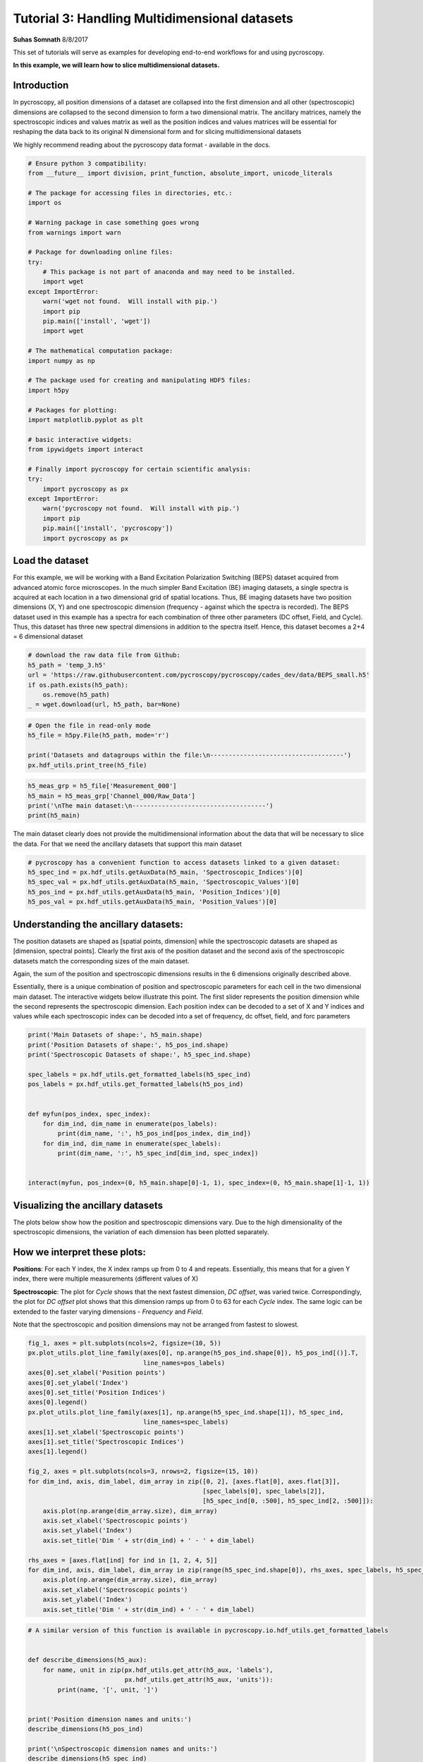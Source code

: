 

.. _sphx_glr_auto_examples_dev_tutorials_plot_tutorial_03_multidimensional_data.py:


========================================================================================================
Tutorial 3: Handling Multidimensional datasets
========================================================================================================

**Suhas Somnath**
8/8/2017

This set of tutorials will serve as examples for developing end-to-end workflows for and using pycroscopy.

**In this example, we will learn how to slice multidimensional datasets.**

Introduction
============

In pycroscopy, all position dimensions of a dataset are collapsed into the first dimension and all other
(spectroscopic) dimensions are collapsed to the second dimension to form a two dimensional matrix. The ancillary
matrices, namely the spectroscopic indices and values matrix as well as the position indices and values matrices
will be essential for reshaping the data back to its original N dimensional form and for slicing multidimensional
datasets

We highly recommend reading about the pycroscopy data format - available in the docs.




.. code-block:: python


    # Ensure python 3 compatibility:
    from __future__ import division, print_function, absolute_import, unicode_literals

    # The package for accessing files in directories, etc.:
    import os

    # Warning package in case something goes wrong
    from warnings import warn

    # Package for downloading online files:
    try:
        # This package is not part of anaconda and may need to be installed.
        import wget
    except ImportError:
        warn('wget not found.  Will install with pip.')
        import pip
        pip.main(['install', 'wget'])
        import wget

    # The mathematical computation package:
    import numpy as np

    # The package used for creating and manipulating HDF5 files:
    import h5py

    # Packages for plotting:
    import matplotlib.pyplot as plt

    # basic interactive widgets:
    from ipywidgets import interact

    # Finally import pycroscopy for certain scientific analysis:
    try:
        import pycroscopy as px
    except ImportError:
        warn('pycroscopy not found.  Will install with pip.')
        import pip
        pip.main(['install', 'pycroscopy'])
        import pycroscopy as px







Load the dataset
================

For this example, we will be working with a Band Excitation Polarization Switching (BEPS)
dataset acquired from advanced atomic force microscopes. In the much simpler Band Excitation (BE)
imaging datasets, a single spectra is acquired at each location in a two dimensional grid of spatial locations.
Thus, BE imaging datasets have two position dimensions (X, Y) and one spectroscopic dimension (frequency - against
which the spectra is recorded). The BEPS dataset used in this example has a spectra for each combination of
three other parameters (DC offset, Field, and Cycle). Thus, this dataset has three new spectral
dimensions in addition to the spectra itself. Hence, this dataset becomes a 2+4 = 6 dimensional dataset



.. code-block:: python


    # download the raw data file from Github:
    h5_path = 'temp_3.h5'
    url = 'https://raw.githubusercontent.com/pycroscopy/pycroscopy/cades_dev/data/BEPS_small.h5'
    if os.path.exists(h5_path):
        os.remove(h5_path)
    _ = wget.download(url, h5_path, bar=None)








.. code-block:: python


    # Open the file in read-only mode
    h5_file = h5py.File(h5_path, mode='r')

    print('Datasets and datagroups within the file:\n------------------------------------')
    px.hdf_utils.print_tree(h5_file)





.. rst-class:: sphx-glr-script-out

 Out::

    Datasets and datagroups within the file:
    ------------------------------------
    /
    Measurement_000
    Measurement_000/Channel_000
    Measurement_000/Channel_000/Bin_FFT
    Measurement_000/Channel_000/Bin_Frequencies
    Measurement_000/Channel_000/Bin_Indices
    Measurement_000/Channel_000/Bin_Step
    Measurement_000/Channel_000/Bin_Wfm_Type
    Measurement_000/Channel_000/Excitation_Waveform
    Measurement_000/Channel_000/Noise_Floor
    Measurement_000/Channel_000/Position_Indices
    Measurement_000/Channel_000/Position_Values
    Measurement_000/Channel_000/Raw_Data
    Measurement_000/Channel_000/Raw_Data-SHO_Fit_000
    Measurement_000/Channel_000/Raw_Data-SHO_Fit_000/Fit
    Measurement_000/Channel_000/Raw_Data-SHO_Fit_000/Guess
    Measurement_000/Channel_000/Raw_Data-SHO_Fit_000/Spectroscopic_Indices
    Measurement_000/Channel_000/Raw_Data-SHO_Fit_000/Spectroscopic_Values
    Measurement_000/Channel_000/Spatially_Averaged_Plot_Group_000
    Measurement_000/Channel_000/Spatially_Averaged_Plot_Group_000/Bin_Frequencies
    Measurement_000/Channel_000/Spatially_Averaged_Plot_Group_000/Mean_Spectrogram
    Measurement_000/Channel_000/Spatially_Averaged_Plot_Group_000/Spectroscopic_Parameter
    Measurement_000/Channel_000/Spatially_Averaged_Plot_Group_000/Step_Averaged_Response
    Measurement_000/Channel_000/Spatially_Averaged_Plot_Group_001
    Measurement_000/Channel_000/Spatially_Averaged_Plot_Group_001/Bin_Frequencies
    Measurement_000/Channel_000/Spatially_Averaged_Plot_Group_001/Mean_Spectrogram
    Measurement_000/Channel_000/Spatially_Averaged_Plot_Group_001/Spectroscopic_Parameter
    Measurement_000/Channel_000/Spatially_Averaged_Plot_Group_001/Step_Averaged_Response
    Measurement_000/Channel_000/Spectroscopic_Indices
    Measurement_000/Channel_000/Spectroscopic_Values
    Measurement_000/Channel_000/UDVS
    Measurement_000/Channel_000/UDVS_Indices



.. code-block:: python


    h5_meas_grp = h5_file['Measurement_000']
    h5_main = h5_meas_grp['Channel_000/Raw_Data']
    print('\nThe main dataset:\n------------------------------------')
    print(h5_main)





.. rst-class:: sphx-glr-script-out

 Out::

    The main dataset:
    ------------------------------------
    <HDF5 dataset "Raw_Data": shape (25, 22272), type "<c8">


The main dataset clearly does not provide the multidimensional information about the data that will be necessary to
slice the data. For that we need the ancillary datasets that support this main dataset



.. code-block:: python


    # pycroscopy has a convenient function to access datasets linked to a given dataset:
    h5_spec_ind = px.hdf_utils.getAuxData(h5_main, 'Spectroscopic_Indices')[0]
    h5_spec_val = px.hdf_utils.getAuxData(h5_main, 'Spectroscopic_Values')[0]
    h5_pos_ind = px.hdf_utils.getAuxData(h5_main, 'Position_Indices')[0]
    h5_pos_val = px.hdf_utils.getAuxData(h5_main, 'Position_Values')[0]







Understanding the ancillary datasets:
=====================================

The position datasets are shaped as [spatial points, dimension] while the spectroscopic datasets are shaped as
[dimension, spectral points]. Clearly the first axis of the position dataset and the second axis of the spectroscopic
datasets match the corresponding sizes of the main dataset.

Again, the sum of the position and spectroscopic dimensions results in the 6 dimensions originally described above.

Essentially, there is a unique combination of position and spectroscopic parameters for each cell in the two
dimensional main dataset. The interactive widgets below illustrate this point. The first slider represents the
position dimension while the second represents the spectroscopic dimension. Each position index can be decoded
to a set of X and Y indices and values while each spectroscopic index can be decoded into a set of frequency,
dc offset, field, and forc parameters



.. code-block:: python


    print('Main Datasets of shape:', h5_main.shape)
    print('Position Datasets of shape:', h5_pos_ind.shape)
    print('Spectroscopic Datasets of shape:', h5_spec_ind.shape)

    spec_labels = px.hdf_utils.get_formatted_labels(h5_spec_ind)
    pos_labels = px.hdf_utils.get_formatted_labels(h5_pos_ind)


    def myfun(pos_index, spec_index):
        for dim_ind, dim_name in enumerate(pos_labels):
            print(dim_name, ':', h5_pos_ind[pos_index, dim_ind])
        for dim_ind, dim_name in enumerate(spec_labels):
            print(dim_name, ':', h5_spec_ind[dim_ind, spec_index])


    interact(myfun, pos_index=(0, h5_main.shape[0]-1, 1), spec_index=(0, h5_main.shape[1]-1, 1))





.. rst-class:: sphx-glr-script-out

 Out::

    Main Datasets of shape: (25, 22272)
    Position Datasets of shape: (25, 2)
    Spectroscopic Datasets of shape: (4, 22272)
    interactive(children=(IntSlider(value=12, description='pos_index', max=24), IntSlider(value=11135, description='spec_index', max=22271), Output()), _dom_classes=('widget-interact',))


Visualizing the ancillary datasets
==================================

The plots below show how the position and spectroscopic dimensions vary. Due to the high dimensionality of the
spectroscopic dimensions, the variation of each dimension has been plotted separately.

How we interpret these plots:
=============================

**Positions**: For each Y index, the X index ramps up from 0 to 4 and repeats. Essentially, this means that for
a given Y index, there were multiple measurements (different values of X)

**Spectroscopic**: The plot for `Cycle` shows that the next fastest dimension, `DC offset`, was varied twice.
Correspondingly, the plot for `DC offset` plot shows that this dimension ramps up from 0 to 63
for each `Cycle` index. The same logic can be extended to the faster varying dimensions - `Frequency` and `Field`.

Note that the spectroscopic and position dimensions may not be arranged from fastest to slowest.



.. code-block:: python


    fig_1, axes = plt.subplots(ncols=2, figsize=(10, 5))
    px.plot_utils.plot_line_family(axes[0], np.arange(h5_pos_ind.shape[0]), h5_pos_ind[()].T,
                                   line_names=pos_labels)
    axes[0].set_xlabel('Position points')
    axes[0].set_ylabel('Index')
    axes[0].set_title('Position Indices')
    axes[0].legend()
    px.plot_utils.plot_line_family(axes[1], np.arange(h5_spec_ind.shape[1]), h5_spec_ind,
                                   line_names=spec_labels)
    axes[1].set_xlabel('Spectroscopic points')
    axes[1].set_title('Spectroscopic Indices')
    axes[1].legend()

    fig_2, axes = plt.subplots(ncols=3, nrows=2, figsize=(15, 10))
    for dim_ind, axis, dim_label, dim_array in zip([0, 2], [axes.flat[0], axes.flat[3]],
                                                   [spec_labels[0], spec_labels[2]],
                                                   [h5_spec_ind[0, :500], h5_spec_ind[2, :500]]):
        axis.plot(np.arange(dim_array.size), dim_array)
        axis.set_xlabel('Spectroscopic points')
        axis.set_ylabel('Index')
        axis.set_title('Dim ' + str(dim_ind) + ' - ' + dim_label)

    rhs_axes = [axes.flat[ind] for ind in [1, 2, 4, 5]]
    for dim_ind, axis, dim_label, dim_array in zip(range(h5_spec_ind.shape[0]), rhs_axes, spec_labels, h5_spec_ind):
        axis.plot(np.arange(dim_array.size), dim_array)
        axis.set_xlabel('Spectroscopic points')
        axis.set_ylabel('Index')
        axis.set_title('Dim ' + str(dim_ind) + ' - ' + dim_label)




.. rst-class:: sphx-glr-horizontal


    *

      .. image:: /auto_examples/dev_tutorials/images/sphx_glr_plot_tutorial_03_multidimensional_data_001.png
            :scale: 47

    *

      .. image:: /auto_examples/dev_tutorials/images/sphx_glr_plot_tutorial_03_multidimensional_data_002.png
            :scale: 47





.. code-block:: python


    # A similar version of this function is available in pycroscopy.io.hdf_utils.get_formatted_labels


    def describe_dimensions(h5_aux):
        for name, unit in zip(px.hdf_utils.get_attr(h5_aux, 'labels'),
                              px.hdf_utils.get_attr(h5_aux, 'units')):
            print(name, '[', unit, ']')


    print('Position dimension names and units:')
    describe_dimensions(h5_pos_ind)

    print('\nSpectroscopic dimension names and units:')
    describe_dimensions(h5_spec_ind)





.. rst-class:: sphx-glr-script-out

 Out::

    Position dimension names and units:
    X [ m ]
    Y [ m ]

    Spectroscopic dimension names and units:
    Frequency [ Hz ]
    DC_Offset [ V ]
    Field [  ]
    Cycle [  ]


Now lets find the size in each dimension
========================================
For now lets assume that data is sampled at each position and at each spectral step
In other words lets assume that data was not sampled over a random subset of points within a grid of points



.. code-block:: python


    # The function below has been implemented as pycroscopy.io.hdf_utils.get_dimensionality


    def get_dim_sizes(ind_dset, is_position=False):
        # ind_dset here is expected to be of the shape [dimension, points] like the spectroscopic indices
        if is_position:
            # Position dimensions will be turned from [points, dimension] to [dimension, points]
            ind_dset = np.transpose(ind_dset[()])

        dim_size = []
        for col in ind_dset:
            # For each dimension array, we will find the number of unique elements in it
            dim_size.append(len(np.unique(col)))
        return dim_size


    pos_dim_sizes = get_dim_sizes(h5_pos_ind, is_position=True)
    spec_dim_sizes = get_dim_sizes(h5_spec_ind)

    print('Positions:', pos_dim_sizes, '\nSpectroscopic:', spec_dim_sizes)





.. rst-class:: sphx-glr-script-out

 Out::

    Positions: [5, 5] 
    Spectroscopic: [87, 64, 2, 2]


Slicing the Main dataset
========================

Let's assume that we are interested in visualizing the spectrograms at the first field of the second cycle at
position - row:3 and column 2. There are two ways of accessing the data:

1. The easiest method - use the PycroDataset class to slice the data

* This method will only work for ``main`` datasets.  We recommend using method 2 for slicing all others.

2. The easier method - reshape the data to N dimensions and slice the dataset

* This approach, while easy, may not be suitable for large datasets which may or may not fit in memory

3. The hard method - find the spectroscopic and position indices of interest and slice the 2D dataset



Approach 1 - Using the PycroDataset
-----------------------------------
We will use the new PycroDataset class to create an N dimensional slice  directly from the two dimensional
data in the file.




.. code-block:: python


    # First we convert from an HDF5 Dataset to a PycroDataset
    pd_main = px.PycroDataset(h5_main)
    print(pd_main.shape)





.. rst-class:: sphx-glr-script-out

 Out::

    (25, 22272)


As you can see, the data is still two dimensional.  The PycroDataset has several attributes that will help with
the slicing.




.. code-block:: python


    # Let's check the names and sizes of each dimension
    print(pd_main.n_dim_labels)
    print(pd_main.n_dim_sizes)





.. rst-class:: sphx-glr-script-out

 Out::

    ['X', 'Y', 'Frequency', 'DC_Offset', 'Field', 'Cycle']
    [5, 5, 87, 64, 2, 2]


With this information, we can now get our data slice.




.. code-block:: python

    slice_dict = dict(X=[2], Y=[3], Field=[0], Cycle=[1])

    nd_spec, success = pd_main.slice(slice_dict=slice_dict)
    print(success)
    print(nd_spec.shape)





.. rst-class:: sphx-glr-script-out

 Out::

    True
    (1, 1, 87, 64, 1, 1)


The slice is returned already in the N dimensional form.  We just need to remove all the
dimensions with length one, transpose it like in method 2, and plot.




.. code-block:: python

    spectrogram3 = nd_spec.squeeze().T

    # Now the spectrogram is of order (DC_Offset x frequency)
    fig, axis = plt. subplots()
    axis.imshow(np.abs(spectrogram3), origin='lower')
    axis.set_xlabel('Frequency Index')
    axis.set_ylabel('DC Offset Index')
    axis.set_title('Spectrogram Amplitude')




.. image:: /auto_examples/dev_tutorials/images/sphx_glr_plot_tutorial_03_multidimensional_data_003.png
    :align: center




Approach 2 - N-dimensional form
-------------------------------
We will use convenient pycroscopy function that safely reshapes the data to its N dimensional form with a single
line. Note that while this approach appears simple on the surface, there are a fair number of lines of code that
make up this function.



.. code-block:: python


    ds_nd, success, labels = px.hdf_utils.reshape_to_Ndims(h5_main, get_labels=True)
    print('Shape of the N-dimensional dataset:', ds_nd.shape)
    print(labels)





.. rst-class:: sphx-glr-script-out

 Out::

    Shape of the N-dimensional dataset: (5, 5, 87, 64, 2, 2)
    ['X' 'Y' 'Frequency' 'DC_Offset' 'Field' 'Cycle']



.. code-block:: python


    # Now that we have the data in its original N dimensional form, we can easily slice the dataset:
    spectrogram2 = ds_nd[2, 3, :, :, 0, 1]

    # Now the spectrogram is of order (frequency x DC_Offset).
    spectrogram2 = spectrogram2.T

    # Now the spectrogram is of order (DC_Offset x frequency)
    fig, axis = plt. subplots()
    axis.imshow(np.abs(spectrogram2), origin='lower')
    axis.set_xlabel('Frequency Index')
    axis.set_ylabel('DC Offset Index')
    axis.set_title('Spectrogram Amplitude')




.. image:: /auto_examples/dev_tutorials/images/sphx_glr_plot_tutorial_03_multidimensional_data_004.png
    :align: center




Approach 3 - slicing the 2D matrix
----------------------------------

This approach is hands-on and requires that we be very careful with the indexing and slicing. Nonetheless,
the process is actually fairly intuitive. We rely entirely upon the spectroscopic and position ancillary datasets
to find the indices for slicing the dataset. Unlike the main dataset, the ancillary datasets are very small and
can be stored easily in memory. Once the slicing indices are calculated, we *only read the desired portion of
`main` data to memory*. Thus the amount of data loaded into memory is only the amount that we absolutely need.
*This is the only approach that can be applied to slice very large datasets without overwhelming memory overheads*.
The comments for each line explain the entire process comprehensively.




.. code-block:: python


    # Get only the spectroscopic dimension names:
    spec_dim_names = px.hdf_utils.get_attr(h5_spec_ind, 'labels')

    # Find the row in the spectroscopic indices that corresponds to the dimensions we want to slice:
    cycle_row_ind = np.where(spec_dim_names == 'Cycle')[0][0]

    # Find the row corresponding to field in the same way:
    field_row_ind = np.where(spec_dim_names == 'Field')[0][0]

    # Find all the spectral indices corresponding to the second cycle:
    desired_cycle = h5_spec_ind[cycle_row_ind] == 1

    # Do the same to find the spectral indices for the first field:
    desired_field = h5_spec_ind[field_row_ind] == 0

    # Now find the indices where the cycle = 1 and the field = 0 using a logical AND statement:
    spec_slice = np.logical_and(desired_cycle, desired_field)

    # We will use the same approach to find the position indices
    # corresponding to the row index of 3 and column index of 2:
    pos_dim_names = px.hdf_utils.get_attr(h5_pos_ind, 'labels')

    x_col_ind = np.where(pos_dim_names == 'X')[0][0]
    y_col_ind = np.where(pos_dim_names == 'Y')[0][0]

    desired_x = h5_pos_ind[:, x_col_ind] == 2
    desired_y = h5_pos_ind[:, y_col_ind] == 3

    pos_slice = np.logical_and(desired_x, desired_y)

    # Now use the spectroscopic and position slice arrays to slice the 2D dataset:
    data_vec = h5_main[pos_slice, :][:, spec_slice]
    print('Sliced data is of shape:', data_vec.shape)





.. rst-class:: sphx-glr-script-out

 Out::

    Sliced data is of shape: (1, 5568)


Note that the sliced data is effectively one dimensional since the spectroscopic dimensions were flattened to a
single dimension.

Now that we have the data we are interested in, all we need to do is reshape the vector to the expected 2D
spectrogram shape. We still have to be careful about the order of the indices for reshaping the vector to the
2D matrix. Note that in python, we specify the slower axis before the faster axis in the reshape command.



.. code-block:: python


    # Reshape this dataset to the 2D spectrogram that we desire:

    # For this we need to find the size of the data in the DC_offset and Frequency dimensions:
    dc_dim_ind = np.where(spec_dim_names == 'DC_Offset')[0][0]
    # Find the row corresponding to field in the same way:
    freq_dim_ind = np.where(spec_dim_names == 'Frequency')[0][0]

    dc_dim_size = spec_dim_sizes[dc_dim_ind]
    freq_dim_size = spec_dim_sizes[freq_dim_ind]

    # Since we know that the DC offset varies slower than the frequency, we reshape the
    # the data vector by (dc_dim_size, freq_dim_size)
    print('We need to reshape the vector by the tuple:', (dc_dim_size, freq_dim_size))





.. rst-class:: sphx-glr-script-out

 Out::

    We need to reshape the vector by the tuple: (64, 87)


The dimensions in the ancillary datasets may or may not be arranged from fastest to slowest even though that is
part of the requirements. We can still account for this. In the event that we don't know the order in which to
reshape the data vector because we don't know which dimension varies faster than the other(s), we would need to
sort the dimensions by how fast their indices change. Fortunately, pycroscopy has a function called `px.hdf_utils.
get_sort_order` that does just this. Knowing the sort order, we can easily reshape correctly in an automated manner.
We will do this below



.. code-block:: python


    # Sort the spectroscopic dimensions by how fast their indices changes (fastest --> slowest)
    spec_sort_order = px.hdf_utils.get_sort_order(h5_spec_ind)
    print('Spectroscopic dimensions arranged as is:\n',
          spec_dim_names)
    print('Dimension indices arranged from fastest to slowest:',
          spec_sort_order)
    print('Dimension names now arranged from fastest to slowest:\n',
          spec_dim_names[spec_sort_order])

    if spec_sort_order[dc_dim_ind] > spec_sort_order[freq_dim_ind]:
        spectrogram_shape = (dc_dim_size, freq_dim_size)
    else:
        spectrogram_shape = (freq_dim_size, dc_dim_size)

    print('We need to reshape the vector by the tuple:', spectrogram_shape)

    # Reshaping from 1D to 2D:
    spectrogram = np.reshape(np.squeeze(data_vec), spectrogram_shape)





.. rst-class:: sphx-glr-script-out

 Out::

    Spectroscopic dimensions arranged as is:
     ['Frequency' 'DC_Offset' 'Field' 'Cycle']
    Dimension indices arranged from fastest to slowest: [0 2 1 3]
    Dimension names now arranged from fastest to slowest:
     ['Frequency' 'Field' 'DC_Offset' 'Cycle']
    We need to reshape the vector by the tuple: (64, 87)


Now that the spectrogram is indeed two dimensional, we can visualize it. This plot should match the one from the first
approach.



.. code-block:: python


    # Now the spectrogram is of order (DC_Offset x frequency)
    fig, axis = plt. subplots()
    axis.imshow(np.abs(spectrogram), origin='lower')
    axis.set_xlabel('Frequency Index')
    axis.set_ylabel('DC Offset Index')
    axis.set_title('Spectrogram Amplitude')

    # Close and delete the h5_file
    h5_file.close()
    os.remove(h5_path)



.. image:: /auto_examples/dev_tutorials/images/sphx_glr_plot_tutorial_03_multidimensional_data_005.png
    :align: center




**Total running time of the script:** ( 0 minutes  5.056 seconds)



.. only :: html

 .. container:: sphx-glr-footer


  .. container:: sphx-glr-download

     :download:`Download Python source code: plot_tutorial_03_multidimensional_data.py <plot_tutorial_03_multidimensional_data.py>`



  .. container:: sphx-glr-download

     :download:`Download Jupyter notebook: plot_tutorial_03_multidimensional_data.ipynb <plot_tutorial_03_multidimensional_data.ipynb>`


.. only:: html

 .. rst-class:: sphx-glr-signature

    `Gallery generated by Sphinx-Gallery <https://sphinx-gallery.readthedocs.io>`_
